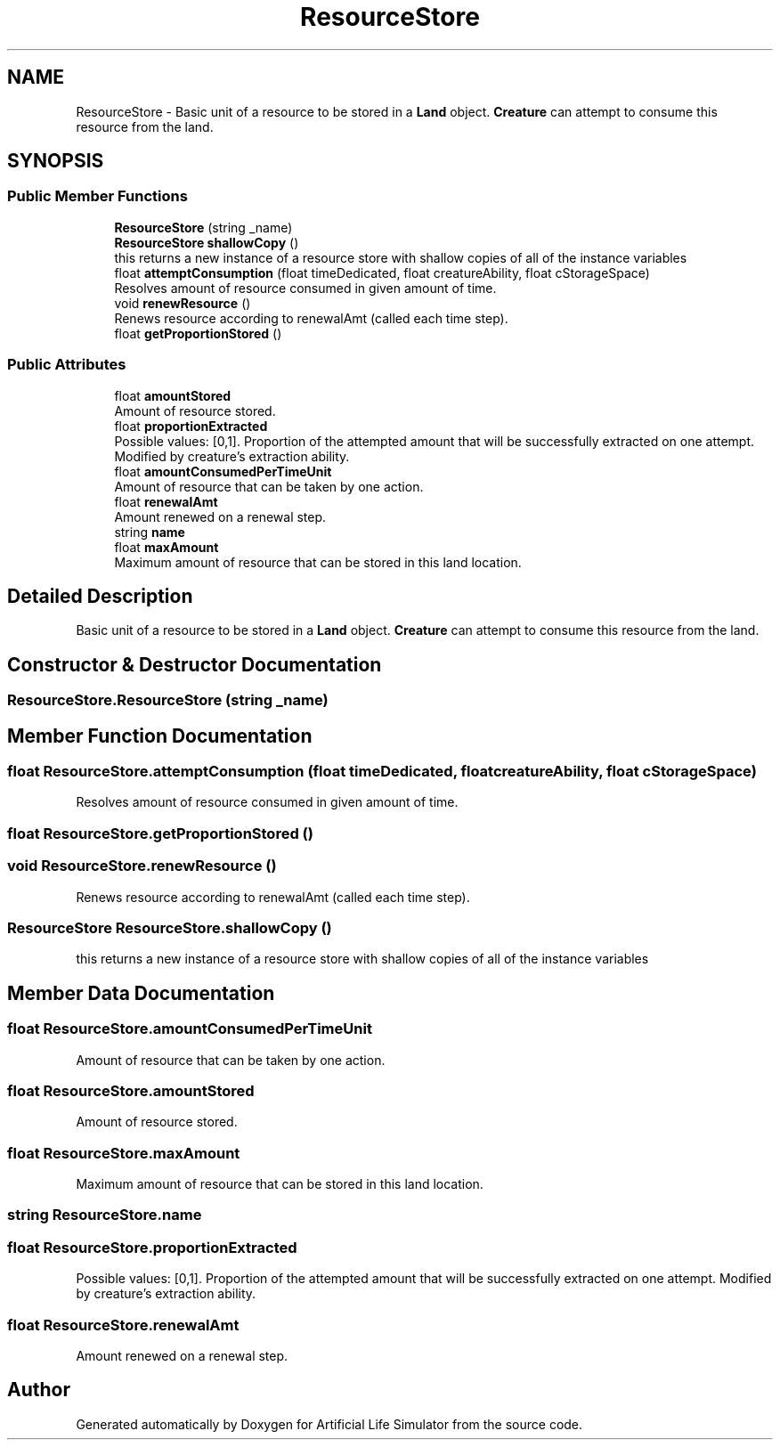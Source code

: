 .TH "ResourceStore" 3 "Tue Mar 12 2019" "Artificial Life Simulator" \" -*- nroff -*-
.ad l
.nh
.SH NAME
ResourceStore \- Basic unit of a resource to be stored in a \fBLand\fP object\&. \fBCreature\fP can attempt to consume this resource from the land\&.  

.SH SYNOPSIS
.br
.PP
.SS "Public Member Functions"

.in +1c
.ti -1c
.RI "\fBResourceStore\fP (string _name)"
.br
.ti -1c
.RI "\fBResourceStore\fP \fBshallowCopy\fP ()"
.br
.RI "this returns a new instance of a resource store with shallow copies of all of the instance variables "
.ti -1c
.RI "float \fBattemptConsumption\fP (float timeDedicated, float creatureAbility, float cStorageSpace)"
.br
.RI "Resolves amount of resource consumed in given amount of time\&. "
.ti -1c
.RI "void \fBrenewResource\fP ()"
.br
.RI "Renews resource according to renewalAmt (called each time step)\&. "
.ti -1c
.RI "float \fBgetProportionStored\fP ()"
.br
.in -1c
.SS "Public Attributes"

.in +1c
.ti -1c
.RI "float \fBamountStored\fP"
.br
.RI "Amount of resource stored\&. "
.ti -1c
.RI "float \fBproportionExtracted\fP"
.br
.RI "Possible values: [0,1]\&. Proportion of the attempted amount that will be successfully extracted on one attempt\&. Modified by creature's extraction ability\&. "
.ti -1c
.RI "float \fBamountConsumedPerTimeUnit\fP"
.br
.RI "Amount of resource that can be taken by one action\&. "
.ti -1c
.RI "float \fBrenewalAmt\fP"
.br
.RI "Amount renewed on a renewal step\&. "
.ti -1c
.RI "string \fBname\fP"
.br
.ti -1c
.RI "float \fBmaxAmount\fP"
.br
.RI "Maximum amount of resource that can be stored in this land location\&. "
.in -1c
.SH "Detailed Description"
.PP 
Basic unit of a resource to be stored in a \fBLand\fP object\&. \fBCreature\fP can attempt to consume this resource from the land\&. 


.SH "Constructor & Destructor Documentation"
.PP 
.SS "ResourceStore\&.ResourceStore (string _name)"

.SH "Member Function Documentation"
.PP 
.SS "float ResourceStore\&.attemptConsumption (float timeDedicated, float creatureAbility, float cStorageSpace)"

.PP
Resolves amount of resource consumed in given amount of time\&. 
.SS "float ResourceStore\&.getProportionStored ()"

.SS "void ResourceStore\&.renewResource ()"

.PP
Renews resource according to renewalAmt (called each time step)\&. 
.SS "\fBResourceStore\fP ResourceStore\&.shallowCopy ()"

.PP
this returns a new instance of a resource store with shallow copies of all of the instance variables 
.SH "Member Data Documentation"
.PP 
.SS "float ResourceStore\&.amountConsumedPerTimeUnit"

.PP
Amount of resource that can be taken by one action\&. 
.SS "float ResourceStore\&.amountStored"

.PP
Amount of resource stored\&. 
.SS "float ResourceStore\&.maxAmount"

.PP
Maximum amount of resource that can be stored in this land location\&. 
.SS "string ResourceStore\&.name"

.SS "float ResourceStore\&.proportionExtracted"

.PP
Possible values: [0,1]\&. Proportion of the attempted amount that will be successfully extracted on one attempt\&. Modified by creature's extraction ability\&. 
.SS "float ResourceStore\&.renewalAmt"

.PP
Amount renewed on a renewal step\&. 

.SH "Author"
.PP 
Generated automatically by Doxygen for Artificial Life Simulator from the source code\&.
